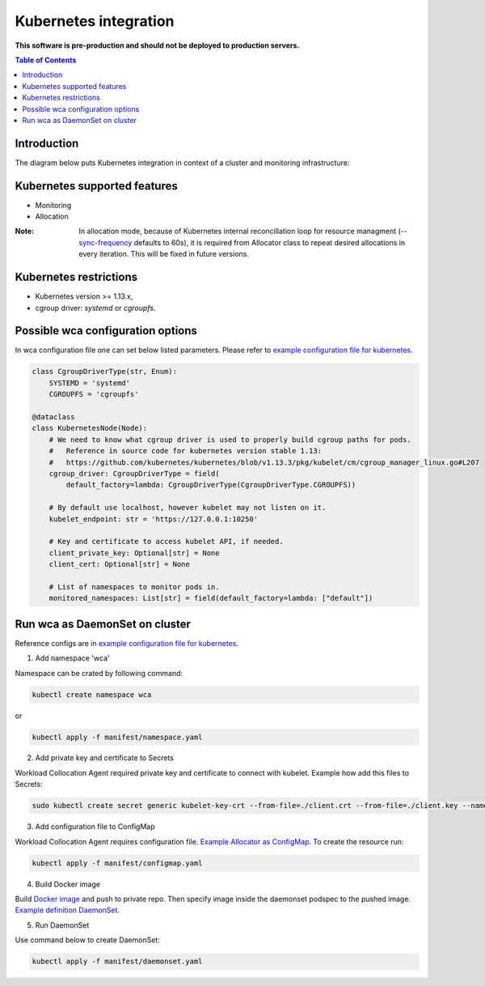 =================
Kubernetes integration
=================

**This software is pre-production and should not be deployed to production servers.**

.. contents:: Table of Contents

Introduction
============

The diagram below puts Kubernetes integration in context of a cluster and monitoring infrastructure:

.. image:: kubernetes_context.png

Kubernetes supported features
========================

- Monitoring
- Allocation


:Note: In allocation mode, because of Kubernetes internal reconcillation  loop for resource managment (`--sync-frequency <https://kubernetes.io/docs/reference/command-line-tools-reference/kubelet/>`_ defaults to 60s), it is required from Allocator class to repeat desired allocations in every iteration. This will be fixed in future versions.

Kubernetes restrictions
==================

- Kubernetes version >= 1.13.x,
- cgroup driver: `systemd` or `cgroupfs`.

Possible wca configuration options
===================================
In wca configuration file one can set below listed parameters.
Please refer to `example configuration file for kubernetes <../configs/kubernetes/kubernetes_example_allocator.yaml>`_.

.. code-block:: python

    class CgroupDriverType(str, Enum):
        SYSTEMD = 'systemd'
        CGROUPFS = 'cgroupfs'

    @dataclass
    class KubernetesNode(Node):
        # We need to know what cgroup driver is used to properly build cgroup paths for pods.
        #   Reference in source code for kubernetes version stable 1.13:
        #   https://github.com/kubernetes/kubernetes/blob/v1.13.3/pkg/kubelet/cm/cgroup_manager_linux.go#L207
        cgroup_driver: CgroupDriverType = field(
            default_factory=lambda: CgroupDriverType(CgroupDriverType.CGROUPFS))

        # By default use localhost, however kubelet may not listen on it.
        kubelet_endpoint: str = 'https://127.0.0.1:10250'

        # Key and certificate to access kubelet API, if needed.
        client_private_key: Optional[str] = None
        client_cert: Optional[str] = None

        # List of namespaces to monitor pods in.
        monitored_namespaces: List[str] = field(default_factory=lambda: ["default"])


Run wca as DaemonSet on cluster
===============================
Reference configs are in `example configuration file for kubernetes <../example/manifest>`_.


1. Add namespace 'wca'

Namespace can be crated by following command:

.. code-block:: bash

    kubectl create namespace wca

or

.. code-block:: bash

    kubectl apply -f manifest/namespace.yaml

2. Add private key and certificate to Secrets

Workload Collocation Agent required private key and certificate to connect with kubelet.
Example how add this files to Secrets:

.. code-block:: bash

    sudo kubectl create secret generic kubelet-key-crt --from-file=./client.crt --from-file=./client.key --namespace=wca

3. Add configuration file to ConfigMap

Workload Collocation Agent requires configuration file.
`Example Allocator as ConfigMap <../manifest/configmap.yaml>`_. To create the resource run:

.. code-block:: bash

    kubectl apply -f manifest/configmap.yaml

4. Build Docker image

Build `Docker image <../Dockerfile>`_ and push to private repo. Then specify image inside
the daemonset podspec to the pushed image.
`Example definition DaemonSet <../example/manifest/daemonset.yaml>`_.

5. Run DaemonSet

Use command below to create DaemonSet:

.. code-block:: bash

    kubectl apply -f manifest/daemonset.yaml
